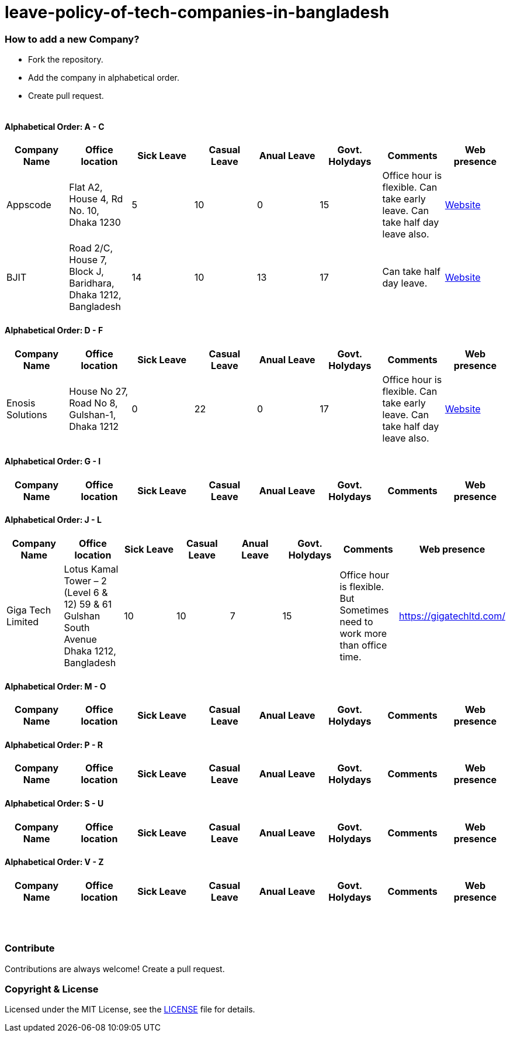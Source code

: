 # leave-policy-of-tech-companies-in-bangladesh

=== How to add a new Company?

- Fork the repository.
- Add the company in alphabetical order.
- Create pull request.
{nbsp} +
{nbsp} +




==== Alphabetical Order: A - C
|===
| Company Name| Office location | Sick Leave | Casual Leave | Anual Leave | Govt. Holydays| Comments | Web presence  

| Appscode
| Flat A2, House 4, Rd No. 10, Dhaka 1230
| 5
| 10
| 0
| 15
| Office hour is flexible. Can take early leave. Can take half day leave also.
| https://www.appscode.com[Website] 

| BJIT
| Road 2/C, House 7, Block J, Baridhara, Dhaka 1212, Bangladesh
| 14
| 10
| 13
| 17
| Can take half day leave.
| https://bjitgroup.com[Website]

|===

==== Alphabetical Order: D - F
|===
| Company Name| Office location | Sick Leave | Casual Leave | Anual Leave | Govt. Holydays| Comments | Web presence  

| Enosis Solutions
| House No 27, Road No 8, Gulshan-1, Dhaka 1212
| 0
| 22
| 0
| 17
| Office hour is flexible. Can take early leave. Can take half day leave also.
| https://www.enosisbd.com[Website]

|===

==== Alphabetical Order: G - I
|===
| Company Name| Office location | Sick Leave | Casual Leave | Anual Leave | Govt. Holydays| Comments | Web presence  

|===

==== Alphabetical Order: J - L
|===
| Company Name| Office location | Sick Leave | Casual Leave | Anual Leave | Govt. Holydays| Comments | Web presence 

| Giga Tech Limited
| Lotus Kamal Tower – 2 (Level 6 & 12) 59 & 61 Gulshan South Avenue Dhaka 1212, Bangladesh
| 10
| 10
| 7
| 15
| Office hour is flexible. But Sometimes need to work more than office time.
| https://gigatechltd.com/ |

|===

==== Alphabetical Order: M - O
|===
| Company Name| Office location | Sick Leave | Casual Leave | Anual Leave | Govt. Holydays| Comments | Web presence  

|===

==== Alphabetical Order: P - R
|===
| Company Name| Office location | Sick Leave | Casual Leave | Anual Leave | Govt. Holydays| Comments | Web presence  

|===

==== Alphabetical Order: S - U
|===
| Company Name| Office location | Sick Leave | Casual Leave | Anual Leave | Govt. Holydays| Comments | Web presence  

|===

==== Alphabetical Order: V - Z
|===
| Company Name| Office location | Sick Leave | Casual Leave | Anual Leave | Govt. Holydays| Comments | Web presence  

|===

{nbsp} +
{nbsp} +


=== Contribute
Contributions are always welcome! Create a pull request.


=== Copyright & License
Licensed under the MIT License, see the link:LICENSE[LICENSE] file for details.
